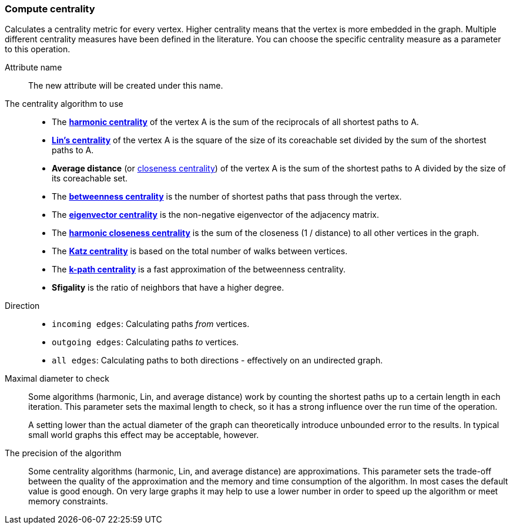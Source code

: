 ### Compute centrality

Calculates a centrality metric for every vertex. Higher centrality means that
the vertex is more embedded in the graph. Multiple different centrality measures have been defined
in the literature. You can choose the specific centrality measure as a parameter to this operation.

====
[p-name]#Attribute name#::
The new attribute will be created under this name.

[p-algorithm]#The centrality algorithm to use#::
- The https://en.wikipedia.org/wiki/Centrality#Harmonic_centrality[**harmonic centrality**]
  of the vertex A is the sum of the reciprocals of all shortest paths to A.
- https://www.centiserver.org/?q1=centrality&q2=Lin_Centrality[**Lin's centrality**]
  of the vertex A is the square of the size of its coreachable set divided by
  the sum of the shortest paths to A.
- **Average distance**
  (or https://en.wikipedia.org/wiki/Centrality#Closeness_centrality[closeness centrality])
  of the vertex A is the sum of the shortest paths to A divided by the size of its coreachable set.
- The https://en.wikipedia.org/wiki/Betweenness_centrality[**betweenness centrality**]
  is the number of shortest paths that pass through the vertex.
- The https://en.wikipedia.org/wiki/Eigenvector_centrality[**eigenvector centrality**]
  is the non-negative eigenvector of the adjacency matrix.
- The https://en.wikipedia.org/wiki/Closeness_centrality#In_disconnected_graphs[**harmonic closeness centrality**]
  is the sum of the closeness (1 / distance) to all other vertices in the graph.
- The https://en.wikipedia.org/wiki/Katz_centrality[**Katz centrality**]
  is based on the total number of walks between vertices.
- The https://www.researchgate.net/publication/228989783_K-Path_Centrality_A_New_Centrality_Measure_in_Social_Networks[**k-path centrality**]
  is a fast approximation of the betweenness centrality.
- **Sfigality** is the ratio of neighbors that have a higher degree.

[p-direction]#Direction#::
 - `incoming edges`: Calculating paths _from_ vertices.
 - `outgoing edges`: Calculating paths _to_ vertices.
 - `all edges`: Calculating paths to both directions - effectively on an undirected graph.

[p-maxdiameter]#Maximal diameter to check#::
Some algorithms (harmonic, Lin, and average distance)
work by counting the shortest paths up to a certain length in each iteration.
This parameter sets the maximal length to check, so it has a strong influence over the run
time of the operation.
+
A setting lower than the actual diameter of the graph can theoretically introduce unbounded error
to the results. In typical small world graphs this effect may be acceptable, however.

[p-bits]#The precision of the algorithm#::
Some centrality algorithms (harmonic, Lin, and average distance) are approximations.
This parameter sets the trade-off between
the quality of the approximation and the memory and time consumption of the algorithm.
In most cases the default value is good enough. On very large graphs it may help to use
a lower number in order to speed up the algorithm or meet memory constraints.
====
